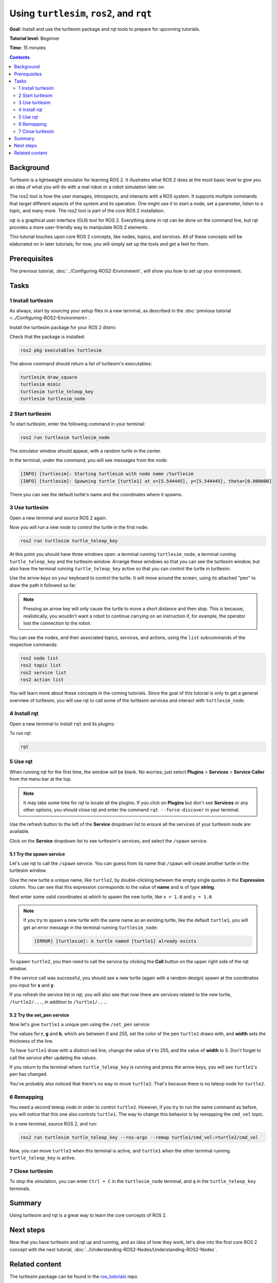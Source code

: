.. redirect-from::

    Tutorials/Turtlesim/Introducing-Turtlesim

.. _Turtlesim:

Using ``turtlesim``, ``ros2``, and ``rqt``
==========================================

**Goal:** Install and use the turtlesim package and rqt tools to prepare for upcoming tutorials.

**Tutorial level:** Beginner

**Time:** 15 minutes

.. contents:: Contents
   :depth: 2
   :local:

Background
----------

Turtlesim is a lightweight simulator for learning ROS 2.
It illustrates what ROS 2 does at the most basic level to give you an idea of what you will do with a real robot or a robot simulation later on.

The ros2 tool is how the user manages, introspects, and interacts with a ROS system.
It supports multiple commands that target different aspects of the system and its operation.
One might use it to start a node, set a parameter, listen to a topic, and many more.
The ros2 tool is part of the core ROS 2 installation.

rqt is a graphical user interface (GUI) tool for ROS 2.
Everything done in rqt can be done on the command line, but rqt provides a more user-friendly way to manipulate ROS 2 elements.

This tutorial touches upon core ROS 2 concepts, like nodes, topics, and services.
All of these concepts will be elaborated on in later tutorials; for now, you will simply set up the tools and get a feel for them.

Prerequisites
-------------

The previous tutorial, :doc:`../Configuring-ROS2-Environment`, will show you how to set up your environment.

Tasks
-----

1 Install turtlesim
^^^^^^^^^^^^^^^^^^^

As always, start by sourcing your setup files in a new terminal, as described in the :doc:`previous tutorial <../Configuring-ROS2-Environment>`.

Install the turtlesim package for your ROS 2 distro:

.. tabs::

   .. group-tab:: Linux

      .. code-block:: console

        sudo apt update

        sudo apt install ros-{DISTRO}-turtlesim

   .. group-tab:: macOS

      As long as the archive you installed ROS 2 from contains the ``ros_tutorials`` repository, you should already have turtlesim installed.

   .. group-tab:: Windows

      As long as the archive you installed ROS 2 from contains the ``ros_tutorials`` repository, you should already have turtlesim installed.

Check that the package is installed:

.. code-block:: console

  ros2 pkg executables turtlesim

The above command should return a list of turtlesim's executables:

.. code-block:: console

  turtlesim draw_square
  turtlesim mimic
  turtlesim turtle_teleop_key
  turtlesim turtlesim_node

2 Start turtlesim
^^^^^^^^^^^^^^^^^

To start turtlesim, enter the following command in your terminal:

.. code-block:: console

  ros2 run turtlesim turtlesim_node

The simulator window should appear, with a random turtle in the center.

.. image:: images/turtlesim.png

In the terminal, under the command, you will see messages from the node:

.. code-block:: console

  [INFO] [turtlesim]: Starting turtlesim with node name /turtlesim
  [INFO] [turtlesim]: Spawning turtle [turtle1] at x=[5.544445], y=[5.544445], theta=[0.000000]

There you can see the default turtle's name and the coordinates where it spawns.

3 Use turtlesim
^^^^^^^^^^^^^^^

Open a new terminal and source ROS 2 again.

Now you will run a new node to control the turtle in the first node:

.. code-block:: console

  ros2 run turtlesim turtle_teleop_key

At this point you should have three windows open: a terminal running ``turtlesim_node``, a terminal running ``turtle_teleop_key`` and the turtlesim window.
Arrange these windows so that you can see the turtlesim window, but also have the terminal running ``turtle_teleop_key`` active so that you can control the turtle in turtlesim.

Use the arrow keys on your keyboard to control the turtle.
It will move around the screen, using its attached "pen" to draw the path it followed so far.

.. note::

  Pressing an arrow key will only cause the turtle to move a short distance and then stop.
  This is because, realistically, you wouldn't want a robot to continue carrying on an instruction if, for example, the operator lost the connection to the robot.

You can see the nodes, and their associated topics, services, and actions, using the ``list`` subcommands of the respective commands:

.. code-block:: console

  ros2 node list
  ros2 topic list
  ros2 service list
  ros2 action list

You will learn more about these concepts in the coming tutorials.
Since the goal of this tutorial is only to get a general overview of turtlesim, you will use rqt to call some of the turtlesim services and interact with ``turtlesim_node``.

4 Install rqt
^^^^^^^^^^^^^

Open a new terminal to install ``rqt`` and its plugins:

.. tabs::

  .. group-tab:: Linux (apt 2.0/Ubuntu 20.04 and newer)

    .. code-block:: console

      sudo apt update

      sudo apt install ~nros-{DISTRO}-rqt*

  .. group-tab:: Linux (apt 1.x/Ubuntu 18.04 and older)

    .. code-block:: console

      sudo apt update

      sudo apt install ros-{DISTRO}-rqt*

  .. group-tab:: macOS

    The standard archive for installing ROS 2 on macOS contains ``rqt`` and its plugins, so you should already have ``rqt`` installed.

  .. group-tab:: Windows

    The standard archive for installing ROS 2 on Windows contains ``rqt`` and its plugins, so you should already have ``rqt`` installed.

To run rqt:

.. code-block:: console

  rqt

5 Use rqt
^^^^^^^^^

When running rqt for the first time, the window will be blank.
No worries; just select **Plugins** > **Services** > **Service Caller** from the menu bar at the top.

.. note::

  It may take some time for rqt to locate all the plugins.
  If you click on **Plugins** but don't see **Services** or any other options, you should close rqt and enter the command ``rqt --force-discover`` in your terminal.

.. image:: images/rqt.png

Use the refresh button to the left of the **Service** dropdown list to ensure all the services of your turtlesim node are available.

Click on the **Service** dropdown list to see turtlesim's services, and select the ``/spawn`` service.

5.1 Try the spawn service
~~~~~~~~~~~~~~~~~~~~~~~~~

Let's use rqt to call the ``/spawn`` service.
You can guess from its name that ``/spawn`` will create another turtle in the turtlesim window.

Give the new turtle a unique name, like ``turtle2``, by double-clicking between the empty single quotes in the **Expression** column.
You can see that this expression corresponds to the value of **name** and is of type **string**.

Next enter some valid coordinates at which to spawn the new turtle, like ``x = 1.0`` and ``y = 1.0``.

.. image:: images/spawn.png

.. note::

  If you try to spawn a new turtle with the same name as an existing turtle, like the default ``turtle1``, you will get an error message in the terminal running ``turtlesim_node``:

  .. code-block:: console

    [ERROR] [turtlesim]: A turtle named [turtle1] already exists

To spawn ``turtle2``, you then need to call the service by clicking the **Call** button on the upper right side of the rqt window.

If the service call was successful, you should see a new turtle (again with a random design) spawn at the coordinates you input for **x** and **y**.

If you refresh the service list in rqt, you will also see that now there are services related to the new turtle, ``/turtle2/...``, in addition to ``/turtle1/...``.

5.2 Try the set_pen service
~~~~~~~~~~~~~~~~~~~~~~~~~~~

Now let's give ``turtle1`` a unique pen using the ``/set_pen`` service:

.. image:: images/set_pen.png

The values for **r**, **g** and **b**, which are between 0 and 255, set the color of the pen ``turtle1`` draws with, and **width** sets the thickness of the line.

To have ``turtle1`` draw with a distinct red line, change the value of **r** to 255, and the value of **width** to 5.
Don't forget to call the service after updating the values.

If you return to the terminal where ``turtle_teleop_key`` is running and press the arrow keys, you will see ``turtle1``'s pen has changed.

.. image:: images/new_pen.png

You've probably also noticed that there's no way to move ``turtle2``.
That's because there is no teleop node for ``turtle2``.

6 Remapping
^^^^^^^^^^^

You need a second teleop node in order to control ``turtle2``.
However, if you try to run the same command as before, you will notice that this one also controls ``turtle1``.
The way to change this behavior is by remapping the ``cmd_vel`` topic.

In a new terminal, source ROS 2, and run:

.. code-block:: console

  ros2 run turtlesim turtle_teleop_key --ros-args --remap turtle1/cmd_vel:=turtle2/cmd_vel


Now, you can move ``turtle2`` when this terminal is active, and ``turtle1`` when the other terminal running ``turtle_teleop_key`` is active.

.. image:: images/remap.png

7 Close turtlesim
^^^^^^^^^^^^^^^^^

To stop the simulation, you can enter ``Ctrl + C`` in the ``turtlesim_node`` terminal, and ``q`` in the ``turtle_teleop_key`` terminals.

Summary
-------

Using turtlesim and rqt is a great way to learn the core concepts of ROS 2.

Next steps
----------

Now that you have turtlesim and rqt up and running, and an idea of how they work, let's dive into the first core ROS 2 concept with the next tutorial, :doc:`../Understanding-ROS2-Nodes/Understanding-ROS2-Nodes`.

Related content
---------------

The turtlesim package can be found in the `ros_tutorials <https://github.com/ros/ros_tutorials/tree/{REPOS_FILE_BRANCH}/turtlesim>`_ repo.

`This community contributed video <https://youtu.be/xwT7XWflMdc>`_ demonstrates many of the items covered in this tutorial.
